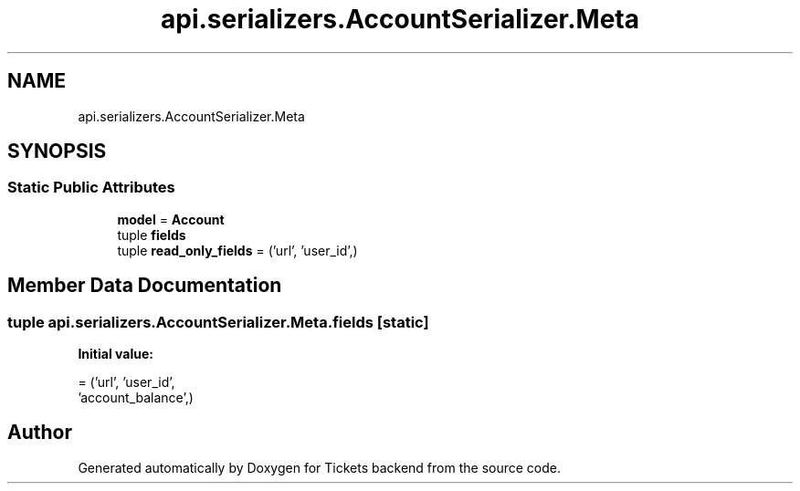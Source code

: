 .TH "api.serializers.AccountSerializer.Meta" 3 "Fri Jan 13 2017" "Version v1.0" "Tickets backend" \" -*- nroff -*-
.ad l
.nh
.SH NAME
api.serializers.AccountSerializer.Meta
.SH SYNOPSIS
.br
.PP
.SS "Static Public Attributes"

.in +1c
.ti -1c
.RI "\fBmodel\fP = \fBAccount\fP"
.br
.ti -1c
.RI "tuple \fBfields\fP"
.br
.ti -1c
.RI "tuple \fBread_only_fields\fP = ('url', 'user_id',)"
.br
.in -1c
.SH "Member Data Documentation"
.PP 
.SS "tuple api\&.serializers\&.AccountSerializer\&.Meta\&.fields\fC [static]\fP"
\fBInitial value:\fP
.PP
.nf
=  ('url', 'user_id',
                  'account_balance',)
.fi


.SH "Author"
.PP 
Generated automatically by Doxygen for Tickets backend from the source code\&.
